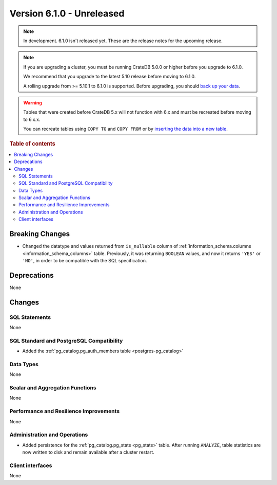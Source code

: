 .. _version_6.1.0:

==========================
Version 6.1.0 - Unreleased
==========================


.. comment 1. Remove the " - Unreleased" from the header above and adjust the ==
.. comment 2. Remove the NOTE below and replace with: "Released on 20XX-XX-XX."
.. comment    (without a NOTE entry, simply starting from col 1 of the line)
.. NOTE::

    In development. 6.1.0 isn't released yet. These are the release notes for
    the upcoming release.

.. NOTE::

    If you are upgrading a cluster, you must be running CrateDB 5.0.0 or higher
    before you upgrade to 6.1.0.

    We recommend that you upgrade to the latest 5.10 release before moving to
    6.1.0.

    A rolling upgrade from >= 5.10.1 to 6.1.0 is supported.
    Before upgrading, you should `back up your data`_.

.. WARNING::

    Tables that were created before CrateDB 5.x will not function with 6.x
    and must be recreated before moving to 6.x.x.

    You can recreate tables using ``COPY TO`` and ``COPY FROM`` or by
    `inserting the data into a new table`_.

.. _back up your data: https://crate.io/docs/crate/reference/en/latest/admin/snapshots.html
.. _inserting the data into a new table: https://crate.io/docs/crate/reference/en/latest/admin/system-information.html#tables-need-to-be-recreated

.. rubric:: Table of contents

.. contents::
   :local:

.. _version_6.1.0_breaking_changes:

Breaking Changes
================

- Changed the datatype and values returned from ``is_nullable`` column of
  :ref:`information_schema.columns <information_schema_columns>` table.
  Previously, it was returning ``BOOLEAN`` values, and now it returns ``'YES'``
  or ``'NO'``, in order to be compatible with the SQL specification.

Deprecations
============

None


Changes
=======

SQL Statements
--------------

None

SQL Standard and PostgreSQL Compatibility
-----------------------------------------

- Added the :ref:`pg_catalog.pg_auth_members table <postgres-pg_catalog>`

Data Types
----------

None

Scalar and Aggregation Functions
--------------------------------

None

Performance and Resilience Improvements
---------------------------------------

None

Administration and Operations
-----------------------------

- Added persistence for the :ref:`pg_catalog.pg_stats <pg_stats>` table. After
  running ``ANALYZE``, table statistics are now written to disk and remain
  available after a cluster restart.

Client interfaces
-----------------

None
